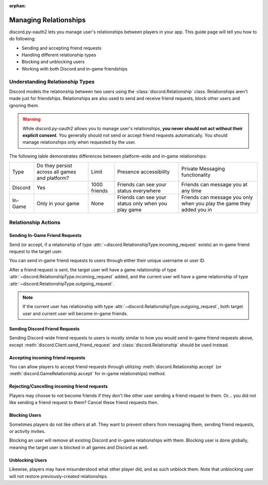 :orphan:

.. _discord-intro:

Managing Relationships
======================

discord.py-oauth2 lets you manage user's relationships between players in your app. This guide page will tell you how to do following:

- Sending and accepting friend requests
- Handling different relationship types
- Blocking and unblocking users
- Working with both Discord and in-game friendships

Understanding Relationship Types
--------------------------------

Discord models the relationship between two users using the :class:`discord.Relationship` class.
Relationships aren't made just for friendships. Relationships are also used to send and receive friend requests, block other users and ignoring them.

.. warning::

    While discord.py-oauth2 allows you to manage user's relationships, **you never should not act without their explicit consent**. You generally should not send or accept friend requests automatically. You should manage relationships only when requested by the user.

The following table demonstrates differences between platform-wide and in-game relationships:

+----------+------------------------------------------------+--------------+-----------------------------------------------------+-----------------------------------------------------------------------+
| Type     | Do they persist across all games and platform? | Limit        | Presence accessibility                              | Private Messaging functionality                                       |
+----------+------------------------------------------------+--------------+-----------------------------------------------------+-----------------------------------------------------------------------+
| Discord  | Yes                                            | 1000 friends | Friends can see your status everywhere              | Friends can message you at any time                                   |
+----------+------------------------------------------------+--------------+-----------------------------------------------------+-----------------------------------------------------------------------+
| In-Game  | Only in your game                              | None         | Friends can see your status only when you play game | Friends can message you only when you play the game they added you in |
+----------+------------------------------------------------+--------------+-----------------------------------------------------+-----------------------------------------------------------------------+


Relationship Actions
--------------------

Sending In-Game Friend Requests
~~~~~~~~~~~~~~~~~~~~~~~~~~~~~~~

Send (or accept, if a relationship of type :attr:`~discord.RelationshipType.incoming_request` exists) an in-game friend request to the target user.

You can send in-game friend requests to users through either their unique username or user ID.

After a friend request is sent, the target user will have a game relationship of type :attr:`~discord.RelationshipType.incoming_request` added,
and the current user will have a game relationship of type :attr:`~discord.RelationshipType.outgoing_request`.

.. note::

    If the current user has relationship with type :attr:`~discord.RelationshipType.outgoing_request`, both target user and current user will become in-game friends.

.. code-block:: python3
   :emphasize-lines: 2,6

    # Using an username
    await client.send_game_friend_request('gatewaydisc.rdgg')
    print('\N{VIDEO GAME} Successfully sent in-game friend request.')

    # Using an user ID
    await client.send_game_friend_request(1073325901825187841)
    print('\N{VIDEO GAME} Successfully sent in-game friend request.')

Sending Discord Friend Requests
~~~~~~~~~~~~~~~~~~~~~~~~~~~~~~~

Sending Discord-wide friend requests to users is mostly similar to how you would send in-game friend requests above, except :meth:`discord.Client.send_friend_request` and :class:`discord.Relationship` should be used instead.

Accepting incoming friend requests
~~~~~~~~~~~~~~~~~~~~~~~~~~~~~~~~~~

You can allow players to accept friend requests through utilizing :meth:`discord.Relationship.accept` (or :meth:`discord.GameRelationship.accept` for in-game relationships) method.

.. code-block:: python3
   :emphasize-lines: 2,6,10,14

    # Accepting a Discord friend request
    relationship = client.get_relationship(1073325901825187841)
    if relationship is None:
        print("He didn't sent friend request to you yet!")
    else:
        await relationship.accept()
        print('\N{VIDEO GAME} Successfully accepted friend request.')

    # Accepting an in-game friend request
    game_relationship = client.get_game_relationship(1073325901825187841)
    if game_relationship is None:
        print("He didn't sent friend request to you yet in your game!")
    else:
        await game_relationship.accept()
        print('\N{VIDEO GAME} Successfully accepted in-game friend request.')

Rejecting/Cancelling incoming friend requests
~~~~~~~~~~~~~~~~~~~~~~~~~~~~~~~~~~

Players may choose to not become friends if they don't like other user sending a friend request to them.
Or... you did not like sending a friend request to them? Cancel these friend requests then.

.. code-block:: python3
   :emphasize-lines: 2,6,13,17

    # Rejecting a Discord friend request
    relationship = client.get_relationship(1073325901825187841)
    if relationship is None:
        print("He didn't sent friend request to you yet!")
    else:
        await relationship.delete()
        if relationship.type == discord.RelationshipType.incoming_request:
            print('Successfully rejected friend request :(')
        else:
            print('Successfully canceled friend request.')

    # Rejecting an in-game friend request
    game_relationship = client.get_game_relationship(1073325901825187841)
    if game_relationship is None:
        print("He didn't sent friend request to you yet in your game!")
    else:
        await game_relationship.delete()
        if relationship.type == discord.RelationshipType.incoming_request:
            print('Successfully rejected in-game friend request :(')
        else:
            print('Successfully canceled in-game friend request.')


Blocking Users
~~~~~~~~~~~~~~

Sometimes players do not like others at all. They want to prevent others from messaging them, sending friend requests, or activity invites.

Blocking an user will remove all existing Discord and in-game relationships with them. Blocking user is done globally, meaning the target user is blocked in all games and Discord as well.

.. code-block:: python3
   :emphasize-lines: 6

    # Currently, an instance of :class:`discord.User` is required to block them. In future, discord.py-oauth2 will have a way to do by having an user ID.
    user = client.get_user(1073325901825187841)
    if user is None:
        print('Huh? Where are they?')
    else:
        await user.block()
        print('Successfully blocked them :(')


Unblocking Users
~~~~~~~~~~~~~~~~

Likewise, players may have misunderstood what other player did, and as such unblock them. Note that unblocking user will not restore previously-created relationships.

.. code-block:: python3
   :emphasize-lines: 6

    # Currently, an instance of :class:`discord.User` is required to block them. In future, discord.py-oauth2 will have a way to do by having an user ID.
    relationship = client.get_relationship(1073325901825187841)
    if relationship is None or relationship.type != discord.RelationshipType.blocked:
        print('They are not blocked.')
    else:
        await relationship.delete()
        print('Successfully unblocked them.')
